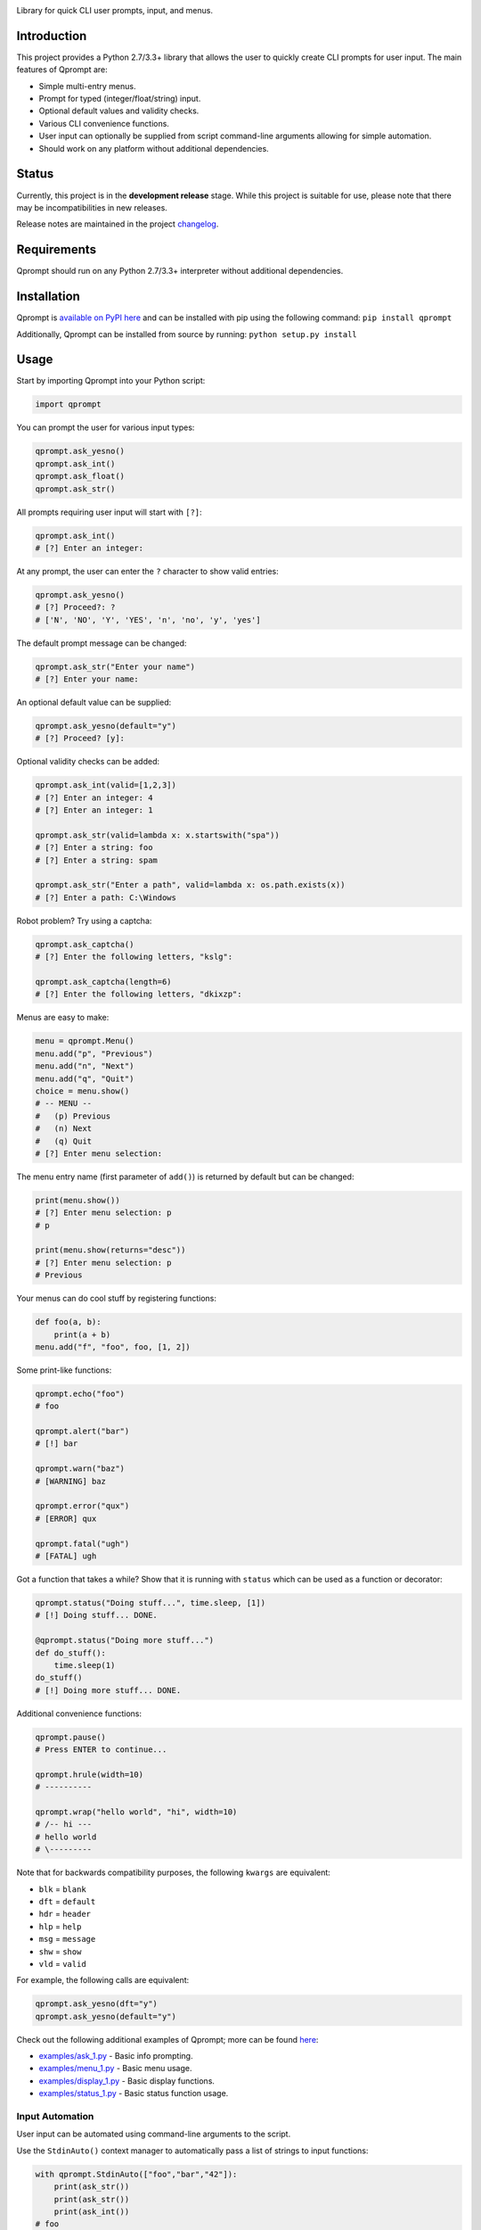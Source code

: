 |License| |Build Status|

Library for quick CLI user prompts, input, and menus.

Introduction
============

This project provides a Python 2.7/3.3+ library that allows the user to
quickly create CLI prompts for user input. The main features of Qprompt
are:

-  Simple multi-entry menus.

-  Prompt for typed (integer/float/string) input.

-  Optional default values and validity checks.

-  Various CLI convenience functions.

-  User input can optionally be supplied from script command-line
   arguments allowing for simple automation.

-  Should work on any platform without additional dependencies.

Status
======

Currently, this project is in the **development release** stage. While
this project is suitable for use, please note that there may be
incompatibilities in new releases.

Release notes are maintained in the project
`changelog <https://github.com/jeffrimko/Qprompt/blob/master/CHANGELOG.adoc>`__.

Requirements
============

Qprompt should run on any Python 2.7/3.3+ interpreter without additional
dependencies.

Installation
============

Qprompt is `available on PyPI
here <https://pypi.python.org/pypi/qprompt>`__ and can be installed with
pip using the following command: ``pip install qprompt``

Additionally, Qprompt can be installed from source by running:
``python setup.py install``

Usage
=====

Start by importing Qprompt into your Python script:

.. code:: python

    import qprompt

You can prompt the user for various input types:

.. code:: python

    qprompt.ask_yesno()
    qprompt.ask_int()
    qprompt.ask_float()
    qprompt.ask_str()

All prompts requiring user input will start with ``[?]``:

.. code:: python

    qprompt.ask_int()
    # [?] Enter an integer:

At any prompt, the user can enter the ``?`` character to show valid
entries:

.. code:: python

    qprompt.ask_yesno()
    # [?] Proceed?: ?
    # ['N', 'NO', 'Y', 'YES', 'n', 'no', 'y', 'yes']

The default prompt message can be changed:

.. code:: python

    qprompt.ask_str("Enter your name")
    # [?] Enter your name:

An optional default value can be supplied:

.. code:: python

    qprompt.ask_yesno(default="y")
    # [?] Proceed? [y]:

Optional validity checks can be added:

.. code:: python

    qprompt.ask_int(valid=[1,2,3])
    # [?] Enter an integer: 4
    # [?] Enter an integer: 1

    qprompt.ask_str(valid=lambda x: x.startswith("spa"))
    # [?] Enter a string: foo
    # [?] Enter a string: spam

    qprompt.ask_str("Enter a path", valid=lambda x: os.path.exists(x))
    # [?] Enter a path: C:\Windows

Robot problem? Try using a captcha:

.. code:: python

    qprompt.ask_captcha()
    # [?] Enter the following letters, "kslg":

    qprompt.ask_captcha(length=6)
    # [?] Enter the following letters, "dkixzp":

Menus are easy to make:

.. code:: python

    menu = qprompt.Menu()
    menu.add("p", "Previous")
    menu.add("n", "Next")
    menu.add("q", "Quit")
    choice = menu.show()
    # -- MENU --
    #   (p) Previous
    #   (n) Next
    #   (q) Quit
    # [?] Enter menu selection:

The menu entry name (first parameter of ``add()``) is returned by
default but can be changed:

.. code:: python

    print(menu.show())
    # [?] Enter menu selection: p
    # p

    print(menu.show(returns="desc"))
    # [?] Enter menu selection: p
    # Previous

Your menus can do cool stuff by registering functions:

.. code:: python

    def foo(a, b):
        print(a + b)
    menu.add("f", "foo", foo, [1, 2])

Some print-like functions:

.. code:: python

    qprompt.echo("foo")
    # foo

    qprompt.alert("bar")
    # [!] bar

    qprompt.warn("baz")
    # [WARNING] baz

    qprompt.error("qux")
    # [ERROR] qux

    qprompt.fatal("ugh")
    # [FATAL] ugh

Got a function that takes a while? Show that it is running with
``status`` which can be used as a function or decorator:

.. code:: python

    qprompt.status("Doing stuff...", time.sleep, [1])
    # [!] Doing stuff... DONE.

    @qprompt.status("Doing more stuff...")
    def do_stuff():
        time.sleep(1)
    do_stuff()
    # [!] Doing more stuff... DONE.

Additional convenience functions:

.. code:: python

    qprompt.pause()
    # Press ENTER to continue...

    qprompt.hrule(width=10)
    # ----------

    qprompt.wrap("hello world", "hi", width=10)
    # /-- hi ---
    # hello world
    # \---------

Note that for backwards compatibility purposes, the following ``kwargs``
are equivalent:

-  ``blk`` = ``blank``

-  ``dft`` = ``default``

-  ``hdr`` = ``header``

-  ``hlp`` = ``help``

-  ``msg`` = ``message``

-  ``shw`` = ``show``

-  ``vld`` = ``valid``

For example, the following calls are equivalent:

.. code:: python

    qprompt.ask_yesno(dft="y")
    qprompt.ask_yesno(default="y")

Check out the following additional examples of Qprompt; more can be
found
`here <https://github.com/jeffrimko/Qprompt/tree/master/examples>`__:

-  `examples/ask\_1.py <https://github.com/jeffrimko/Qprompt/blob/master/examples/ask_1.py>`__
   - Basic info prompting.

-  `examples/menu\_1.py <https://github.com/jeffrimko/Qprompt/blob/master/examples/menu_1.py>`__
   - Basic menu usage.

-  `examples/display\_1.py <https://github.com/jeffrimko/Qprompt/blob/master/examples/display_1.py>`__
   - Basic display functions.

-  `examples/status\_1.py <https://github.com/jeffrimko/Qprompt/blob/master/examples/status_1.py>`__
   - Basic status function usage.

Input Automation
----------------

User input can be automated using command-line arguments to the script.

Use the ``StdinAuto()`` context manager to automatically pass a list of
strings to input functions:

.. code:: python

    with qprompt.StdinAuto(["foo","bar","42"]):
        print(ask_str())
        print(ask_str())
        print(ask_int())
    # foo
    # bar
    # 42

The ``stdin_auto`` context manager will automatically pass script
command-line arguments to input functions:

.. code:: python

    with qprompt.stdin_auto:
        print(ask_str())
        print(ask_str())
        print(ask_int())
    # $ python example.py foo bar 42
    # foo
    # bar
    # 42

Menus can be automated using the ``main()`` method:

.. code:: python

    menu = qprompt.Menu
    menu.add("f", "Foo", some_useful_function)
    menu.add("b", "Bar", another_useful_function)
    menu.main()
    # $ python example.py f
    # some_useful_function() ran just now!

Menus can optionally loop allowing for multiple tasks to be run:

.. code:: python

    menu = qprompt.Menu
    menu.add("f", "Foo", some_useful_function)
    menu.add("b", "Bar", another_useful_function)
    menu.main(loop=True)
    # $ python example.py f b q
    # some_useful_function() ran just now!
    # another_useful_function() ran just now!

If no arguments are passed to the script, the input prompts will act as
normal.

Documentation
=============

The full documentation for this project can be found `here on Read the
Docs <http://qprompt.readthedocs.io>`__.

Roadmap
=======

The following potential updates are under consideration:

-  Accept multiple menu choices from user at once; e.g. space separated
   entries like ``1 2 q``.

-  Timeouts for prompt inputs; default value used if timed out.

Similar
=======

The following projects are similar and may be worth checking out:

-  `cliask <https://github.com/Sleft/cliask>`__

-  `Promptly <https://github.com/aventurella/promptly>`__

-  `python-inquirer <https://github.com/magmax/python-inquirer>`__

-  `python-prompt <https://github.com/sfischer13/python-prompt>`__

-  `python-prompt-toolkit <https://github.com/jonathanslenders/python-prompt-toolkit>`__

-  `prompter <https://github.com/tylerdave/prompter>`__

.. |Qprompt| image:: doc/logo/qprompt.png
.. |License| image:: http://img.shields.io/:license-mit-blue.svg
.. |Build Status| image:: https://travis-ci.org/jeffrimko/Qprompt.svg?branch=master

